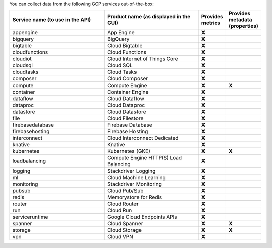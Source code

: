 You can collect data from the following GCP services out-of-the-box:

.. list-table::
  :header-rows: 1
  :widths: 40 40 10 10 
  :width: 100%  

  * - :strong:`Service name (to use in the API)`
    - :strong:`Product name (as displayed in the GUI)`
    - :strong:`Provides metrics`
    - :strong:`Provides metadata (properties)`
   
  * - appengine
    - App Engine
    - :strong:`X`
    - 
   
  * - bigquery
    - BigQuery
    - :strong:`X`
    - 
   
  * - bigtable
    - Cloud Bigtable
    - :strong:`X`
    - 
   
  * - cloudfunctions
    - Cloud Functions
    - :strong:`X`
    - 
   
  * - cloudiot
    - Cloud Internet of Things Core
    - :strong:`X`
    - 
   
  * - cloudsql
    - Cloud SQL
    - :strong:`X`
    - 
   
  * - cloudtasks
    - Cloud Tasks
    - :strong:`X`
    - 
   
  * - composer
    - Cloud Composer
    - :strong:`X`
    - 
   
  * - compute
    - Compute Engine
    - :strong:`X`
    - :strong:`X`
   
  * - container
    - Container Engine
    - :strong:`X`
    - 
   
  * - dataflow
    - Cloud Dataflow
    - :strong:`X`
    - 
   
  * - dataproc
    - Cloud Dataproc
    - :strong:`X`
    - 
   
  * - datastore
    - Cloud Datastore
    - :strong:`X`
    - 
   
  * - file
    - Cloud Filestore
    - :strong:`X`
    - 
   
  * - firebasedatabase
    - Firebase Database
    - :strong:`X`
    - 
   
  * - firebasehosting
    - Firebase Hosting
    - :strong:`X`
    - 
   
  * - interconnect
    - Cloud Interconnect Dedicated
    - :strong:`X`
    - 

  * - knative
    - Knative
    - :strong:`X`
    - 
   
  * - kubernetes
    - Kubernetes (GKE)
    - :strong:`X`
    - :strong:`X`
   
  * - loadbalancing
    - Compute Engine HTTP(S) Load Balancing
    - :strong:`X`
    - 
   
  * - logging
    - Stackdriver Logging
    - :strong:`X`
    - 
   
  * - ml
    - Cloud Machine Learning
    - :strong:`X`
    - 
     
  * - monitoring
    - Stackdriver Monitoring
    - :strong:`X`
    - 
   
  * - pubsub
    - Cloud Pub/Sub
    - :strong:`X`
    - 
   
  * - redis
    - Memorystore for Redis
    - :strong:`X`
    - 
   
  * - router
    - Cloud Router
    - :strong:`X`
    - 
   
  * - run
    - Cloud Run
    - :strong:`X`
    - 
   
  * - serviceruntime
    - Google Cloud Endpoints APIs
    - :strong:`X`
    - 
   
  * - spanner
    - Cloud Spanner
    - :strong:`X`
    - :strong:`X`
   
  * - storage
    - Cloud Storage
    - :strong:`X`
    - :strong:`X`
   
  * - vpn
    - Cloud VPN
    - :strong:`X`
    - 
   
